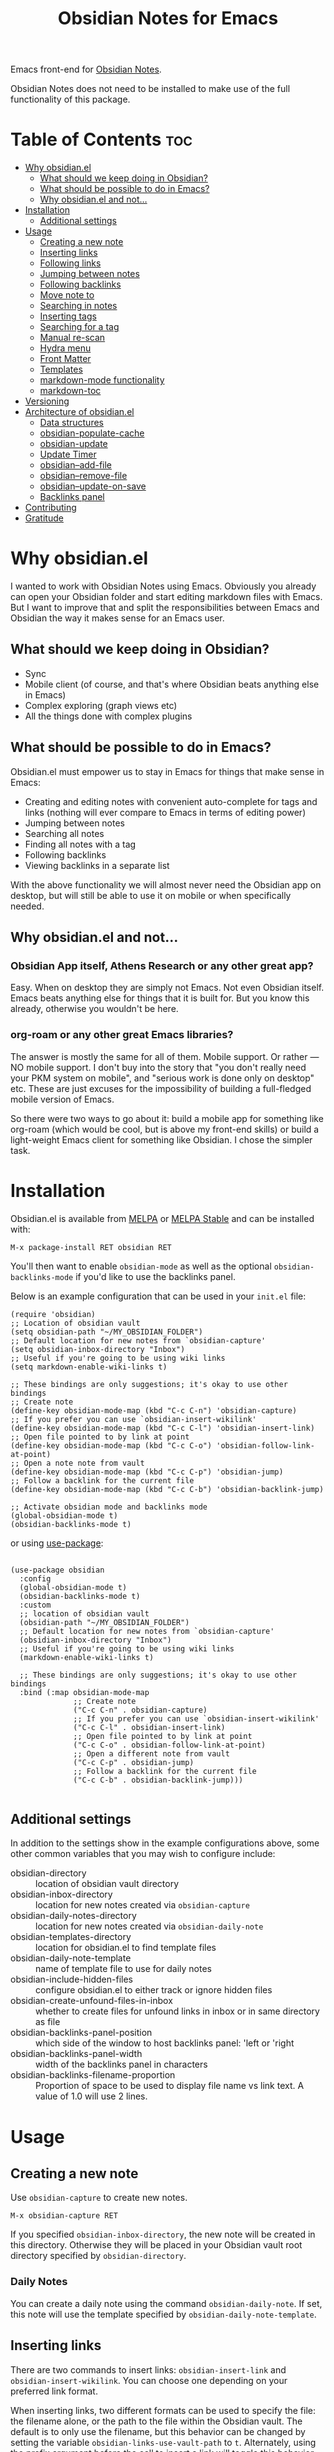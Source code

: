 #+TITLE: Obsidian Notes for Emacs
[[https://melpa.org/#/obsidian][file:https://melpa.org/packages/obsidian-badge.svg]] [[https://stable.melpa.org/#/obsidian][file:https://stable.melpa.org/packages/obsidian-badge.svg]]

Emacs front-end for [[https://obsidian.md/][Obsidian Notes]].

Obsidian Notes does not need to be installed to make use of the full functionality of this package.

* Table of Contents                                                     :toc:
- [[#why-obsidianel][Why obsidian.el]]
  - [[#what-should-we-keep-doing-in-obsidian][What should we keep doing in Obsidian?]]
  - [[#what-should-be-possible-to-do-in-emacs][What should be possible to do in Emacs?]]
  - [[#why-obsidianel-and-not][Why obsidian.el and not...]]
- [[#installation][Installation]]
  - [[#additional-settings][Additional settings]]
- [[#usage][Usage]]
  - [[#creating-a-new-note][Creating a new note]]
  - [[#inserting-links][Inserting links]]
  - [[#following-links][Following links]]
  - [[#jumping-between-notes][Jumping between notes]]
  - [[#following-backlinks][Following backlinks]]
  - [[#move-note-to][Move note to]]
  - [[#searching-in-notes][Searching in notes]]
  - [[#inserting-tags][Inserting tags]]
  - [[#searching-for-a-tag][Searching for a tag]]
  - [[#manual-re-scan][Manual re-scan]]
  - [[#hydra-menu][Hydra menu]]
  - [[#front-matter][Front Matter]]
  - [[#templates][Templates]]
  - [[#markdown-mode-functionality][markdown-mode functionality]]
  - [[#markdown-toc][markdown-toc]]
- [[#versioning][Versioning]]
- [[#architecture-of-obsidianel][Architecture of obsidian.el]]
  - [[#data-structures][Data structures]]
  - [[#obsidian-populate-cache][obsidian-populate-cache]]
  - [[#obsidian-update][obsidian-update]]
  - [[#update-timer][Update Timer]]
  - [[#obsidian--add-file][obsidian--add-file]]
  - [[#obsidian--remove-file][obsidian--remove-file]]
  - [[#obsidian--update-on-save][obsidian--update-on-save]]
  - [[#backlinks-panel][Backlinks panel]]
- [[#contributing][Contributing]]
- [[#gratitude][Gratitude]]

* Why obsidian.el

I wanted to work with Obsidian Notes using Emacs. Obviously you already can open your Obsidian folder and start editing markdown files with Emacs. But I want to improve that and split the responsibilities between Emacs and Obsidian the way it makes sense for an Emacs user.

** What should we keep doing in Obsidian?
- Sync
- Mobile client (of course, and that's where Obsidian beats anything else in Emacs)
- Complex exploring (graph views etc)
- All the things done with complex plugins

** What should be possible to do in Emacs?
Obsidian.el must empower us to stay in Emacs for things that make sense in Emacs:

- Creating and editing notes with convenient auto-complete for tags and links (nothing will ever compare to Emacs in terms of editing power)
- Jumping between notes
- Searching all notes
- Finding all notes with a tag
- Following backlinks
- Viewing backlinks in a separate list

With the above functionality we will almost never need the Obsidian app on desktop, but will still be able to use it on mobile or when specifically needed.

** Why obsidian.el and not...
*** Obsidian App itself, Athens Research or any other great app?
Easy. When on desktop they are simply not Emacs.  Not even Obsidian itself. Emacs beats anything else for things that it is built for. But you know this already, otherwise you wouldn't be here.

*** org-roam or any other great Emacs libraries?
The answer is mostly the same for all of them. Mobile support. Or rather — NO mobile support. I don't buy into the story that "you don't really need your PKM system on mobile", and "serious work is done only on desktop" etc. These are just excuses for the impossibility of building a full-fledged mobile version of Emacs.

So there were two ways to go about it: build a mobile app for something like org-roam (which would be cool, but is above my front-end skills) or build a light-weight Emacs client for something like Obsidian. I chose the simpler task.

* Installation
Obsidian.el is available from [[https://melpa.org][MELPA]] or [[https://stable.melpa.org/#/obsidian][MELPA Stable]] and can be installed with:

#+begin_src
  M-x package-install RET obsidian RET
#+end_src

You'll then want to enable ~obsidian-mode~ as well as the optional ~obsidian-backlinks-mode~ if you'd like to use the backlinks panel.

Below is an example configuration that can be used in your ~init.el~ file:

#+begin_src elisp
(require 'obsidian)
;; Location of obsidian vault
(setq obsidian-path "~/MY_OBSIDIAN_FOLDER")
;; Default location for new notes from `obsidian-capture'
(setq obsidian-inbox-directory "Inbox")
;; Useful if you're going to be using wiki links
(setq markdown-enable-wiki-links t)

;; These bindings are only suggestions; it's okay to use other bindings
;; Create note
(define-key obsidian-mode-map (kbd "C-c C-n") 'obsidian-capture)
;; If you prefer you can use `obsidian-insert-wikilink'
(define-key obsidian-mode-map (kbd "C-c C-l") 'obsidian-insert-link)
;; Open file pointed to by link at point
(define-key obsidian-mode-map (kbd "C-c C-o") 'obsidian-follow-link-at-point)
;; Open a note note from vault
(define-key obsidian-mode-map (kbd "C-c C-p") 'obsidian-jump)
;; Follow a backlink for the current file
(define-key obsidian-mode-map (kbd "C-c C-b") 'obsidian-backlink-jump)

;; Activate obsidian mode and backlinks mode
(global-obsidian-mode t)
(obsidian-backlinks-mode t)
#+end_src

or using [[https://github.com/jwiegley/use-package][use-package]]:

#+begin_src elisp

(use-package obsidian
  :config
  (global-obsidian-mode t)
  (obsidian-backlinks-mode t)
  :custom
  ;; location of obsidian vault
  (obsidian-path "~/MY_OBSIDIAN_FOLDER")
  ;; Default location for new notes from `obsidian-capture'
  (obsidian-inbox-directory "Inbox")
  ;; Useful if you're going to be using wiki links
  (markdown-enable-wiki-links t)

  ;; These bindings are only suggestions; it's okay to use other bindings
  :bind (:map obsidian-mode-map
              ;; Create note
              ("C-c C-n" . obsidian-capture)
              ;; If you prefer you can use `obsidian-insert-wikilink'
              ("C-c C-l" . obsidian-insert-link)
              ;; Open file pointed to by link at point
              ("C-c C-o" . obsidian-follow-link-at-point)
              ;; Open a different note from vault
              ("C-c C-p" . obsidian-jump)
              ;; Follow a backlink for the current file
              ("C-c C-b" . obsidian-backlink-jump)))

#+end_src

** Additional settings
In addition to the settings show in the example configurations above, some other common variables that you may wish to configure include:

- obsidian-directory :: location of obsidian vault directory
- obsidian-inbox-directory :: location for new notes created via ~obsidian-capture~
- obsidian-daily-notes-directory :: location for new notes created via ~obsidian-daily-note~
- obsidian-templates-directory :: location for obsidian.el to find template files
- obsidian-daily-note-template :: name of template file to use for daily notes
- obsidian-include-hidden-files :: configure obsidian.el to either track or ignore hidden files
- obsidian-create-unfound-files-in-inbox :: whether to create files for unfound links in inbox or in same directory as file
- obsidian-backlinks-panel-position :: which side of the window to host backlinks panel: 'left or 'right
- obsidian-backlinks-panel-width :: width of the backlinks panel in characters
- obsidian-backlinks-filename-proportion :: Proportion of space to be used to display file name vs link text. A value of 1.0 will use 2 lines.

* Usage

** Creating a new note
Use ~obsidian-capture~ to create new notes.

#+begin_src
  M-x obsidian-capture RET
#+end_src

If you specified ~obsidian-inbox-directory~, the new note will be created in this directory. Otherwise they will be placed in your Obsidian vault root directory specified by ~obsidian-directory~.

*** Daily Notes
You can create a daily note using the command ~obsidian-daily-note~. If set, this note will use the template specified by ~obsidian-daily-note-template~.

** Inserting links
[[./resources/insert-link.png]]

There are two commands to insert links: ~obsidian-insert-link~ and ~obsidian-insert-wikilink~.  You can choose one depending on your preferred link format.

When inserting links, two different formats can be used to specify the file: the filename alone, or the path to the file within the Obsidian vault.  The default is to only use the filename, but this behavior can be changed by setting the variable ~obsidian-links-use-vault-path~ to ~t~.  Alternately, using the prefix argument before the call to insert a link will toggle this behavior, inserting a link with the format opposite of this variable.

When inserting links for files that don't exist, an empty file will be created.  The location of this new file depends upon the variable ~obsidian-create-unfound-files-in-inbox~.  For a non-nil value, the files will be created in the directory specified by ~obsidian-inbox-directory~ if that value is set, or in the ~obsidian-directory~ otherwise.  If ~obsidian-create-unfound-files-in-inbox~ is nil, new files will be created in the same directory into which the link is inserted.

*** Insert a link in Markdown format
Example: ~[Link description](path/to/file.md)~
#+begin_src
M-x obsidian-insert-link RET
#+end_src

Note, that when you insert a link to file that has spaces in it's name, like "facts about inserting links.md", Obsidian app would HTML-format the spaces, meaning the link will look like

#+begin_src text
[facts](facts%20about%20inserting%20links.md)
#+end_src

Obsidian.el follows this convention and does the same when inserting markdown links. ~obsidian-follow-link-at-point~ handles this correctly.

*** Insert a link in wikilink format
Example: ~[[path/fo/file.md|Link description]]~

#+begin_src
  M-x obsidian-insert-wikilink RET
#+end_src

There is a variable ~obsidian-wiki-link-alias-first~ that will flip the order of a wiki link, putting the description first and the link second.  This setting will override the related setting from the ~markdown-mode~ package, ~markdown-wiki-link-alias-first~.

*** Removing a link
If you have a link but decide that you'd like to remove it while keeping the link text, use the command ~obsidian-remove-link~.  This will work for both markdown links and wiki links.

#+begin_src
  M-x obsidian-remove-link RET
#+end_src

** Following links
Obsidian.el implements a custom command ~obsidian-follow-link-at-point~ which correctly follows markdown and wiki links generated by the Obsidian App, as well as backlinks and markdown-toc links created in obsidian.el. In the installation example above, this command is bound to ~C-c C-o~ in ~obsidian-mode~.

#+begin_src
M-x obsidian-follow-link-at-point RET
#+end_src

After following a link, you can return to the previous note using ~obsidian-jump-back~.

*** Multiple matches
Obsidian doesn't insert relative path by default, only does it when there are multiple files with the same name. ~obsidian-follow-link-at-point~ handles this correctly. Every time you follow a link it checks, if there's only one match for the filename linked. If there's just one it simply opens that file. If there's more than one it prompts you to select which file to open.

** Opening other notes
Quickly jump between notes in your vault using ~obsidian-jump~.  This function will provide a list of all of the notes in your vault for you to choose from.

#+begin_src
  M-x obsidian-jump RET
#+end_src

*** Aliases
If you have [[#front-matter][YAML front matter]] in your note, Obsidian.el will find aliases in it and add them to the ~obsidian-jump~ selection. Both ~aliases~ and ~alias~ keys are supported.

#+begin_src yaml
alias: other-note-name
  OR
aliases:
- other-name-1
- other-name-2
#+end_src

See the [[https://help.obsidian.md/Linking+notes+and+files/Aliases][Obsidian App aliases documentation]] for more information.

*** Returning to previous location
After jumping to a new note, or following a link or backlink, you can return to your previous location using ~obsidian-jump-back~.

** Following backlinks
If ~obsidian-backlinks-mode~ is disabled, you can quickly jump to a backlink from the current file using ~obsidian-backlink-jump~.

If ~obsidian-backlinks-mode~ is enabled, running the command ~obsidian-backlink-jump~ will move the point back and forth between the current note and the backlinks panel; if the backlinks panel is not open when this command is run, the panel will be opened.

From the backlinks panel, a backlink can be visited using ~obsidian-follow-link-at-point~.

#+begin_src
M-x obsidian-backlink-jump RET
#+end_src

After jumping to a backlink, you can return to the previous note using ~obsidian-jump-back~.

*** Backlinks panel and obsidian-backlinks-mode
~obsidian-backlinks-mode~ is a minor mode that provides a side panel for displaying the backlinks of the current note file.  A =Bk= will be shown in the modeline to indicate when this minor mode is active.

The placement and size of the panel, as well as the formatting of the links within the panel, can be customized as part of the =obsidian= group.

#+begin_src
M-x obsidian-backlinks-mode RET
#+end_src

The backlinks panel can be toggled open and closed using ~obsidian-toggle-backlinks-panel~.  Even if the panel is toggled closed, a called to ~obsidian-backlink-jump~ with re-open the backlinks panel and move the point to that window.

#+begin_src
M-x obsidian-toggle-backlinks-panel RET
#+end_src

** Move note to another location
Use ~obsidian-move-file~ to move the current note to another folder.

#+begin_src
  M-x obsidian-move-file RET
#+end_src

** Searching in notes
Use ~obsidian-search~ to look for a string or a regular expression within the notes in your vault.

#+begin_src
  M-x obsidian-search RET query RET
#+end_src

** Inserting tags
Use the function ~obsidian-insert-tag~ to insert an existing tag in the file at point. This function recognizes whether the point is adding the tag to the front matter or the body of a note and includes a leading "#" as appropriate.

#+begin_src
  M-x obsidian-insert-tag
#+end_src

You can also simply type in a tag and obsidian.el and it will be recognized by obsidian.el the next time the file is saved.

** Searching for a tag
Use ~obsidian-find-tag~ to list all notes that contain a tag and select one to open.

#+begin_src
  M-x obsidian-find-tag RET tag-selection RET file-selection RET
#+end_src

** Manual re-scan
Metadata for a note, including links, backlinks, tags, and aliases, will not be recognized until after a call to ~obsidian-update~.  This function is called automatically each time a file is saved, as well as periodically if ~obsidian-use-update-timer~ is non-nil.

However, if you believe that the metadata is not currently in sync with the vault contents, an update can be manually run using ~obsidian-update~:

#+begin_src
  M-x obsidian-update RET
#+end_src

If this still doesn't seem to fix the issue, the entire vault can be re-scanned by first clearing out the old vault cache, and then repopulating it with the following set of commands:

#+begin_src
  M-x obsidian-clear-cache RET
  M-x obsidian-populate-cache RET
#+end_src

** Changing active vault
If you have multiple obsidian vaults, you can change which one is currently active with the command ~obsidian-change-vault~.  Note that only one vault can be active a time.  The vault cache will be updated after changing to a different vault.

#+begin_src
  M-x obsidian-change-vault RET directory-selection RET
#+end_src

** [[https://github.com/abo-abo/hydra][Hydra]] menu

When [[https://github.com/abo-abo/hydra][Hydra]] is installed, ~obsidian-hydra~ will be defined such that it can be used for bindings:

#+begin_src elisp
  (define-key obsidian-mode-map (kbd "C-c M-o") 'obsidian-hydra/body)
#+end_src

[[./resources/hydra-menu.png]]

** Front Matter
obsidian.el supports YAML front matter.  The front matter must be at the beginning of the file and begin and and with 3 dashes.  JSON front matter is not currently supported.

If tags or aliases are specified, the key must be the lowercase ~tags~ or ~aliases~. The tags and aliases be in a list, either inside square brackets separate by commas, or each on a separate line with leading dashes.  Tags must not include the leading "#".

#+begin_src yaml
---
title: My New Note
aliases:
- new-note-alias
tags:
- emacs
- lisp
---
#+end_src

OR

#+begin_src yaml
---
title: My New Note
aliases: [new-note-alias]
tags: [emacs, lisp]
---
#+end_src

** Templates

Obsidian.el has basic template support, where the Obsidian app's template placeholders can be used without customization.

{{title}}, {{date}}, and {{time}} can be used. {{title}} is the name of the file without the extension.

See the [[https://help.obsidian.md/Plugins/Templates][Obsidian App template documentation]] for more information.

** markdown-mode functionality
obsidian.el builds upon [[https://jblevins.org/projects/markdown-mode/][markdown-mode]], and therefore there is some functionality provided by ~markdown-mode~ that can be useful when using obsidian.el

- markdown-next-link :: move point to next link in note (M-n by default)
- markdown-previous-link :: move point to previous link in note (M-p by default)
- markdown-toggle-markup-hiding :: hide markdown formatting to view raw text

** markdown-toc

Obsidian.el recognized ~markdown-toc~ as a way to generate a table of contents for a note file.

* Versioning
The project uses [[https://github.com/ptaoussanis/encore/blob/master/BREAK-VERSIONING.md][break versioning]], meaning that upgrading from 1.0.x to 1.0.y will always be safe, upgrading from 1.x.x to 1.y.x might break something small, and upgrade from x.x.x to y.x.x will break almost everything.

* Architecture of obsidian.el

** Data structures

*** obsidian--vault-cache
This is the main data structure used for the vault file metadata.

The ~obsidian--vault-cache~ is a nested hash table where the keys are absolute file paths for the files tracked by obsidian in the vault.  The values are also hash tables with the keys tags, aliases, and links.  The tags and aliases are lists of the tags and aliases associated with that file specified by the key.  The links are all of the links within that file, and the values are the response lists from the call to ~markdown-link-at-pos~ that includes the link, the link text, and the position of the link within the file.

#+begin_src
{<filepath> : {'tags: (list of tags associated with file)
               'aliases: (list of aliases associated with file)
               'links: {<linked-file-name: (response from markdown-link-at-pos)}}}
#+end_src

*** obsidian--aliases-map
A simple hash table where each key is an alias, and the value is the absolute file path associated with that alias.

#+begin_src
{<alias> : <filepath>}
#+end_src

** Building the cache
*** obsidian-populate-cache
Function that rebuilds both ~obsidian--vault-cache~ and ~obsidian--aliases-map~.

This is a relatively heavy operation so ideally would only called at startup by ~after-init-hook~.  All relevant information is retrieved with a single reading of the files on disk with an associated single call to ~with-temp-buffer~.

The rough pseudo-code for this function looks like this:
  - directory-files-recursively
    - obsidian--add-file
      - obsidian--update-file-metadata
        - obsidian--find-tags-in-string
        - obsidian--find-aliases-in-string
        - obsidian--find-links

*** obsidian-update
Compares the list of currently cached files against the files on disk, removing any files from cache that no longer exist and adding files that exist on disk but not in the cache.

Will call ~obsidian-populate-cache~ if that function has not yet been run, but it should be run on startup.

*** obsidian--add-file
One of the two main internal functions along with ~obsidian--remove-file~.

File will be added to the cache if it's not already there, the tags list and alias list for that file will be updated, and finally the aliases list will be synced with the obsidian--aliases-map.

1. file added to the cache
2. update tags for file
3. update aliases for file
4. sync list of aliases with ~obsidian--aliases-map~

*** obsidian--remove-file
One of the two main internal functions along with ~obsidian--add-file~.

1. Remove aliases for file from ~obsidian--aliases-map~
2. Remove file record from ~obsidian--vault-cache~

*** obsidian--update-on-save
Function meant to be added as a hook to ~after-save-hook~.

Checks to see if the saved file is an obsidian file, and if so, the record in the vault cache for the file is updated with a call to ~obsidian--add-file~.

** Cache update timer
All of the file and metadata updates should be handled by the functions and hooks of =obsidian.el= when a file is saved or moved.  However, if a file is add or deleted out of band of =obsidian.el= by some other process, we need a way to include the information in our caches.

In order to do these, a timer is start that periodically calls ~obsidian-update~. The timer waits for a specified amount of time, and then waits for Emacs to be idle before calling the update function. In this way it aims to be as unobtrusive to the user as possible while still recognizing files that have been modified out of band.

The code snippet below creates a timer called =update-timer= that runs every 5 minutes (5 * 60 seconds) and then waits for a 5 second period when Emacs is idle before calling =obsidian-update=.

Setting the value of ~obsidian-use-update-timer~ to nil will disable this timer.  If it's already running, call to ~obsidian-stop-update-timer~ will stop it.

** Backlinks panel
The backlinks panel behavior was modeled after [[https://github.com/Alexander-Miller/treemacs][treemacs]].

* Contributing
PRs and issues are very welcome. In order to develop locally you need to install [[https://github.com/doublep/eldev/][eldev]]. After that you can run ~make~ commands, in particular ~make test~ and ~make lint~ to make sure that your code will pass all MELPA checks.

Take a look at the open [[https://github.com/licht1stein/obsidian.el/issues][issues]] if you're looking for a way to contribute.

If updating this README file, note that the table of contents is generate with the package ~toc-org~.

* Gratitude
- The work on Obsidian.el was made considerably easier and definitely more fun thanks to the great work of [[https://github.com/magnars][Magnar Sveen]] and his packages [[https://github.com/magnars/dash.el][dash.el]] and [[https://github.com/magnars/s.el][s.el]]. Thank you for making Elisp almost as convenient as Clojure!

- During the development of Obsidian.el I have learned and copied from the code of the amazing [[https://github.com/org-roam/org-roam][org-roam]] package. Thank you!
